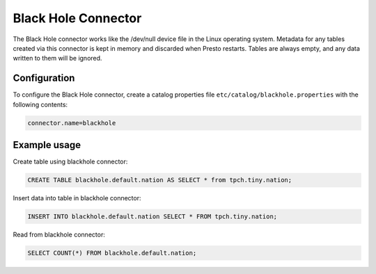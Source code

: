 ====================
Black Hole Connector
====================

The Black Hole connector works like the /dev/null device file in the Linux operating system.
Metadata for any tables created via this connector is kept in memory and discarded when
Presto restarts. Tables are always empty, and any data written to them will be ignored.

Configuration
-------------

To configure the Black Hole connector, create a catalog properties file
``etc/catalog/blackhole.properties`` with the following contents:

.. code-block:: none

    connector.name=blackhole

Example usage
-------------

Create table using blackhole connector:

.. code-block:: sql

    CREATE TABLE blackhole.default.nation AS SELECT * from tpch.tiny.nation;

Insert data into table in blackhole connector:

.. code-block:: sql

    INSERT INTO blackhole.default.nation SELECT * FROM tpch.tiny.nation;

Read from blackhole connector:

.. code-block:: sql

    SELECT COUNT(*) FROM blackhole.default.nation;
